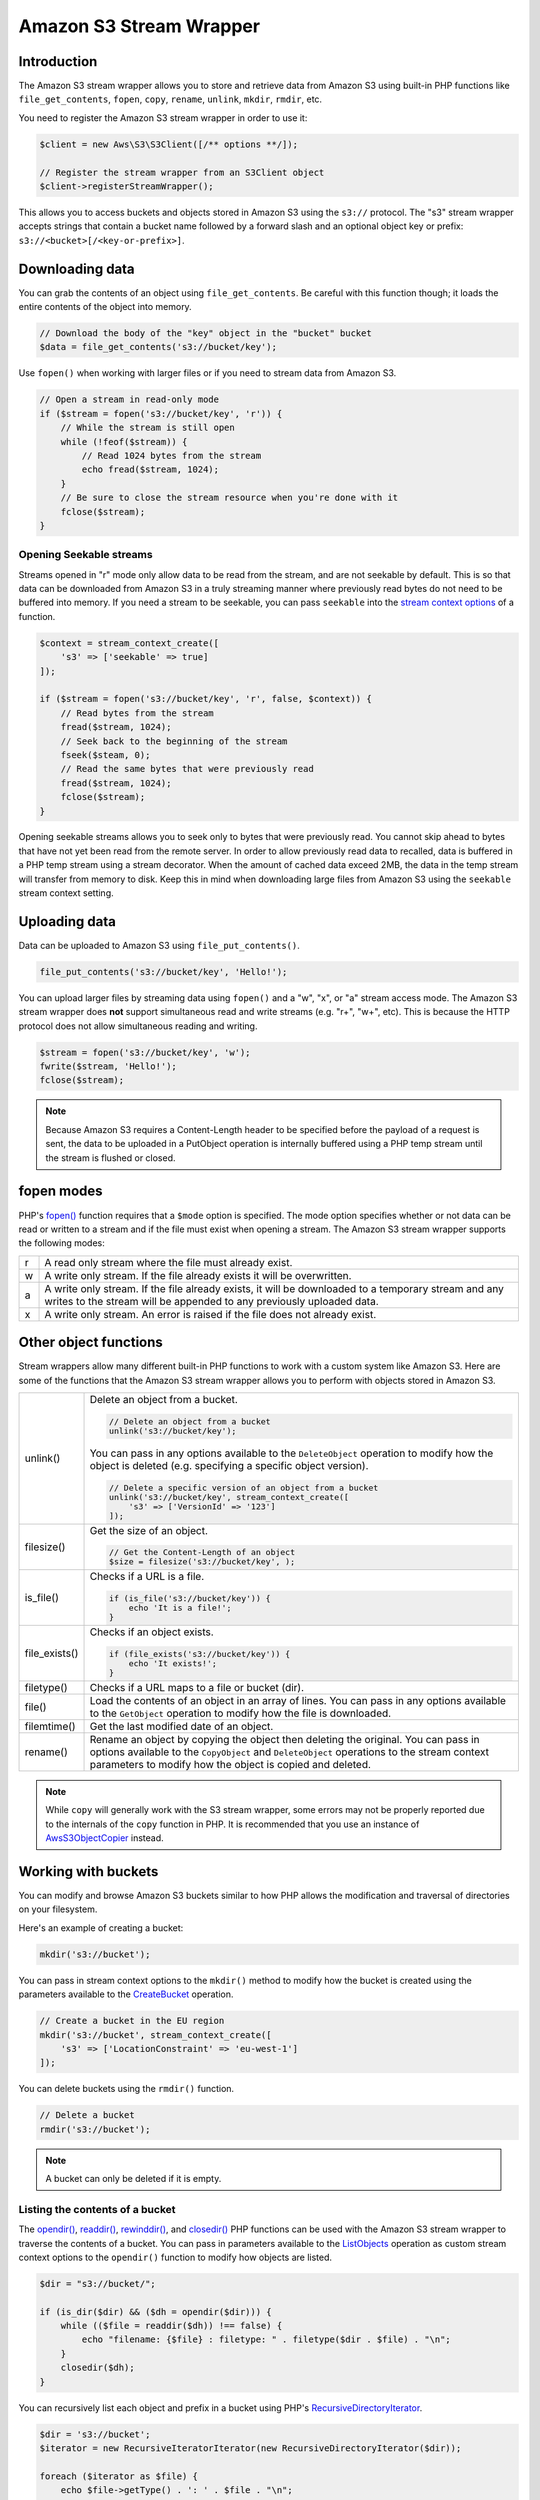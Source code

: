 ========================
Amazon S3 Stream Wrapper
========================

Introduction
------------

The Amazon S3 stream wrapper allows you to store and retrieve data from Amazon
S3 using built-in PHP functions like ``file_get_contents``, ``fopen``,
``copy``, ``rename``, ``unlink``, ``mkdir``, ``rmdir``, etc.

You need to register the Amazon S3 stream wrapper in order to use it:

.. code-block:: php

    $client = new Aws\S3\S3Client([/** options **/]);

    // Register the stream wrapper from an S3Client object
    $client->registerStreamWrapper();

This allows you to access buckets and objects stored in Amazon S3 using the
``s3://`` protocol. The "s3" stream wrapper accepts strings that contain a
bucket name followed by a forward slash and an optional object key or prefix:
``s3://<bucket>[/<key-or-prefix>]``.


Downloading data
----------------

You can grab the contents of an object using ``file_get_contents``. Be careful
with this function though; it loads the entire contents of the object into
memory.

.. code-block:: php

    // Download the body of the "key" object in the "bucket" bucket
    $data = file_get_contents('s3://bucket/key');

Use ``fopen()`` when working with larger files or if you need to stream data
from Amazon S3.

.. code-block:: php

    // Open a stream in read-only mode
    if ($stream = fopen('s3://bucket/key', 'r')) {
        // While the stream is still open
        while (!feof($stream)) {
            // Read 1024 bytes from the stream
            echo fread($stream, 1024);
        }
        // Be sure to close the stream resource when you're done with it
        fclose($stream);
    }


Opening Seekable streams
~~~~~~~~~~~~~~~~~~~~~~~~

Streams opened in "r" mode only allow data to be read from the stream, and are
not seekable by default. This is so that data can be downloaded from Amazon S3
in a truly streaming manner where previously read bytes do not need to be
buffered into memory. If you need a stream to be seekable, you can pass
``seekable`` into the `stream context options <http://www.php.net/manual/en/function.stream-context-create.php>`_
of a function.

.. code-block:: php

    $context = stream_context_create([
        's3' => ['seekable' => true]
    ]);

    if ($stream = fopen('s3://bucket/key', 'r', false, $context)) {
        // Read bytes from the stream
        fread($stream, 1024);
        // Seek back to the beginning of the stream
        fseek($steam, 0);
        // Read the same bytes that were previously read
        fread($stream, 1024);
        fclose($stream);
    }

Opening seekable streams allows you to seek only to bytes that were previously
read. You cannot skip ahead to bytes that have not yet been read from the
remote server. In order to allow previously read data to recalled, data is
buffered in a PHP temp stream using a stream decorator. When the amount of
cached data exceed 2MB, the data in the temp stream will transfer from memory
to disk. Keep this in mind when downloading large files from Amazon S3 using
the ``seekable`` stream context setting.


Uploading data
--------------

Data can be uploaded to Amazon S3 using ``file_put_contents()``.

.. code-block:: php

    file_put_contents('s3://bucket/key', 'Hello!');

You can upload larger files by streaming data using ``fopen()`` and a "w", "x",
or "a" stream access mode. The Amazon S3 stream wrapper does **not** support
simultaneous read and write streams (e.g. "r+", "w+", etc). This is because the
HTTP protocol does not allow simultaneous reading and writing.

.. code-block:: php

    $stream = fopen('s3://bucket/key', 'w');
    fwrite($stream, 'Hello!');
    fclose($stream);

.. note::

    Because Amazon S3 requires a Content-Length header to be specified before
    the payload of a request is sent, the data to be uploaded in a PutObject
    operation is internally buffered using a PHP temp stream until the stream
    is flushed or closed.


fopen modes
-----------

PHP's `fopen() <http://php.net/manual/en/function.fopen.php>`_ function
requires that a ``$mode`` option is specified. The mode option specifies
whether or not data can be read or written to a stream and if the file must
exist when opening a stream. The Amazon S3 stream wrapper supports the
following modes:

= =============================================================================
r A read only stream where the file must already exist.
w A write only stream. If the file already exists it will be overwritten.
a A write only stream. If the file already exists, it will be downloaded to a
  temporary stream and any writes to
  the stream will be appended to any previously uploaded data.
x A write only stream. An error is raised if the file does not already exist.
= =============================================================================


Other object functions
----------------------

Stream wrappers allow many different built-in PHP functions to work with a
custom system like Amazon S3. Here are some of the functions that the Amazon S3
stream wrapper allows you to perform with objects stored in Amazon S3.

=============== ================================================================
unlink()        Delete an object from a bucket.

                .. code-block:: php

                    // Delete an object from a bucket
                    unlink('s3://bucket/key');

                You can pass in any options available to the ``DeleteObject``
                operation to modify how the object is deleted (e.g. specifying
                a specific object version).

                .. code-block:: php

                    // Delete a specific version of an object from a bucket
                    unlink('s3://bucket/key', stream_context_create([
                        's3' => ['VersionId' => '123']
                    ]);

filesize()      Get the size of an object.

                .. code-block:: php

                    // Get the Content-Length of an object
                    $size = filesize('s3://bucket/key', );

is_file()       Checks if a URL is a file.

                .. code-block:: php

                    if (is_file('s3://bucket/key')) {
                        echo 'It is a file!';
                    }

file_exists()   Checks if an object exists.

                .. code-block:: php

                    if (file_exists('s3://bucket/key')) {
                        echo 'It exists!';
                    }

filetype()      Checks if a URL maps to a file or bucket (dir).
file()          Load the contents of an object in an array of lines. You can
                pass in any options available to the ``GetObject`` operation to
                modify how the file is downloaded.
filemtime()     Get the last modified date of an object.
rename()        Rename an object by copying the object then deleting the
                original. You can pass in options available to the
                ``CopyObject`` and ``DeleteObject`` operations to the stream
                context parameters to modify how the object is copied and
                deleted.

=============== ================================================================


.. note::

    While ``copy`` will generally work with the S3 stream wrapper, some errors
    may not be properly reported due to the internals of the ``copy`` function
    in PHP. It is recommended that you use an instance of `Aws\S3\ObjectCopier
    <http://docs.aws.amazon.com/aws-sdk-php/v3/api/class-Aws.S3.ObjectCopier.html>`_
    instead.


Working with buckets
--------------------

You can modify and browse Amazon S3 buckets similar to how PHP allows the
modification and traversal of directories on your filesystem.

Here's an example of creating a bucket:

.. code-block:: php

    mkdir('s3://bucket');

You can pass in stream context options to the ``mkdir()`` method to modify how
the bucket is created using the parameters available to the `CreateBucket
<http://docs.aws.amazon.com/aws-sdk-php/latest/class-Aws.S3.S3Client.html#_createBucket>`_
operation.

.. code-block:: php

    // Create a bucket in the EU region
    mkdir('s3://bucket', stream_context_create([
        's3' => ['LocationConstraint' => 'eu-west-1']
    ]);

You can delete buckets using the ``rmdir()`` function.

.. code-block:: php

    // Delete a bucket
    rmdir('s3://bucket');

.. note::

    A bucket can only be deleted if it is empty.


Listing the contents of a bucket
~~~~~~~~~~~~~~~~~~~~~~~~~~~~~~~~

The `opendir() <http://www.php.net/manual/en/function.opendir.php>`_,
`readdir() <http://www.php.net/manual/en/function.readdir.php>`_,
`rewinddir() <http://www.php.net/manual/en/function.rewinddir.php>`_, and
`closedir() <http://php.net/manual/en/function.closedir.php>`_ PHP functions
can be used with the Amazon S3 stream wrapper to traverse the contents of a
bucket. You can pass in parameters available to the
`ListObjects <http://docs.aws.amazon.com/aws-sdk-php/latest/class-Aws.S3.S3Client.html#_listObjects>`_
operation as custom stream context options to the ``opendir()`` function to
modify how objects are listed.

.. code-block:: php

    $dir = "s3://bucket/";

    if (is_dir($dir) && ($dh = opendir($dir))) {
        while (($file = readdir($dh)) !== false) {
            echo "filename: {$file} : filetype: " . filetype($dir . $file) . "\n";
        }
        closedir($dh);
    }

You can recursively list each object and prefix in a bucket using PHP's
`RecursiveDirectoryIterator <http://php.net/manual/en/class.recursivedirectoryiterator.php>`_.

.. code-block:: php

    $dir = 's3://bucket';
    $iterator = new RecursiveIteratorIterator(new RecursiveDirectoryIterator($dir));

    foreach ($iterator as $file) {
        echo $file->getType() . ': ' . $file . "\n";
    }

Another way to list the contents of a bucket recursively that incurs fewer
HTTP requests, is to use the ``Aws\recursive_dir_iterator($path, $context = null)``
function.

.. code-block:: php

    <?php
    require 'vendor/autoload.php';

    $iter = Aws\recursive_dir_iterator('s3://bucket/key');
    foreach ($iter as $filename) {
        echo $filename . "\n";
    }


Stream context options
----------------------

You can customize the client used by the stream wrapper or the cache used to
cache previously loaded information about buckets and keys by passing in custom
stream context options.

The stream wrapper supports the following stream context options on every
operation:

``client``
    The ``Aws\AwsClientInterface`` object to use to execute commands.

``cache``
    An instance of ``Aws\CacheInterface`` to use to cache previously obtained
    file stats. The stream wrapper will use an in-memory LRU cache by default.
